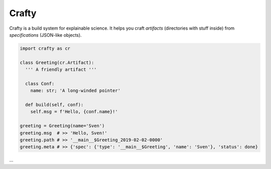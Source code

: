 Crafty
======

Crafty is a build system for explainable science. It helps you craft *artifacts* (directories with stuff inside) from *specifications* (JSON-like objects).

.. code-block:: python

  import crafty as cr

  class Greeting(cr.Artifact):
    ''' A friendly artifact '''

    class Conf:
      name: str; 'A long-winded pointer'

    def build(self, conf):
      self.msg = f'Hello, {conf.name}!'

  greeting = Greeting(name='Sven')
  greeting.msg  # >> 'Hello, Sven!'
  greeting.path # >> '__main__$Greeting_2019-02-02-0000'
  greeting.meta # >> {'spec': {'type': '__main__$Greeting', 'name': 'Sven'}, 'status': done}



...


.. CommandGraph
.. ============

.. CommandGraph is a small set of complimentary tools for exploratory computational research. It provides functionality to simplify the following tasks:

.. - Routing, validating, and storing command configurations
.. - Keeping track of command states and executing command dependencies when necessary
.. - Storing and accessing command outputs
.. - Generating command-line and web-based user interfaces

.. Design
.. ------

.. CommandGraph attempts to provide a minimal, coherent interface based on standard, cross-language technologies, including

.. - `YAML <http://yaml.org/>`_/`JSON <https://www.json.org/>`_ for configuration authoring
.. - `JSON-Schema <http://json-schema.org/>`_ for configuration validation
.. - `HDF5-SWMR <http://docs.h5py.org/en/latest/swmr.html>`_ for concurrency-safe array serialization, and
.. - `REST/HTTP <https://en.wikipedia.org/wiki/Representational_state_transfer>`_ for exploring command outputs.

.. It should take a few minutes to learn and a few days to rewrite in your favorite programming language.

.. Table of contents
.. -----------------

.. .. toctree::

..   01-installation
..   02-commands
..   03-records
..   04-configuration
..   05-api
..   06-related-packages
